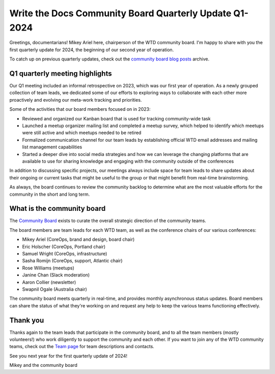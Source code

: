 .. post:: Feb 1, 2024
   :tags: community board, news, report
   :author: Mikey Ariel

Write the Docs Community Board Quarterly Update Q1-2024
=======================================================

Greetings, documentarians! Mikey Ariel here, chairperson of the WTD community board. I'm happy to share with you the first quarterly update for 2024, the beginning of our second year of operation. 

To catch up on previous quarterly updates, check out the `community board blog posts <https://www.writethedocs.org/blog/archive/tag/community-board/>`_ archive. 

Q1 quarterly meeting highlights
-------------------------------

Our Q1 meeting included an informal retrospective on 2023, which was our first year of operation. As a newly grouped collection of team leads, we dedicated some of our efforts to exploring ways to collaborate with each other more proactively and evolving our meta-work tracking and priorities.

Some of the activities that our board members focused on in 2023:

* Reviewed and organized our Kanban board that is used for tracking community-wide task
* Launched a meetup organizer mailing list and completed a meetup survey, which helped to identify which meetups were still active and which meetups needed to be retired 
* Formalized communication channel for our team leads by establishing official WTD email addresses and mailing list management capabilities
* Started a deeper dive into social media strategies and how we can leverage the changing platforms that are available to use for sharing knowledge and engaging with the community outside of the conferences

In addition to discussing specific projects, our meetings always include space for team leads to share updates about their ongoing or current tasks that might be useful to the group or that might benefit from real-time brainstorming. 

As always, the board continues to review the community backlog to determine what are the most valuable efforts for the community in the short and long term. 

What is the community board
---------------------------

The `Community Board <https://www.writethedocs.org/team/#community-board>`_ exists to curate the overall strategic direction of the community teams.

The board members are team leads for each WTD team, as well as the conference chairs of our various conferences:

* Mikey Ariel (CoreOps, brand and design, board chair)
* Eric Holscher (CoreOps, Portland chair)
* Samuel Wright (CoreOps, infrastructure)
* Sasha Romijn (CoreOps, support, Atlantic chair)
* Rose Williams (meetups)
* Janine Chan (Slack moderation)
* Aaron Collier (newsletter)
* Swapnil Ogale (Australia chair)

The community board meets quarterly in real-time, and provides monthly asynchronous status updates. Board members can share the status of what they're working on and request any help to keep the various teams functioning effectively.

Thank you 
---------

Thanks again to the team leads that participate in the community board, and to all the team members (mostly volunteers!) who work diligently to support the community and each other. If you want to join any of the WTD community teams, check out the `Team page <https://www.writethedocs.org/team/>`_ for team descriptions and contacts. 

See you next year for the first quarterly update of 2024!

Mikey and the community board
